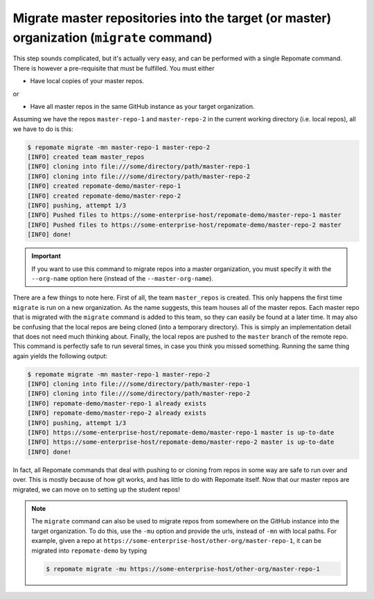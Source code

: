 .. _migrate:

Migrate master repositories into the target (or master) organization (``migrate`` command)
******************************************************************************************
This step sounds complicated, but it's actually very easy, and can be performed
with a single Repomate command. There is however a pre-requisite that must
be fulfilled. You must either

* Have local copies of your master repos.

or

* Have all master repos in the same GitHub instance as your target organization.

Assuming we have the repos ``master-repo-1`` and ``master-repo-2`` in the
current working directory (i.e. local repos), all we have to do is this:

.. code-block:: bash

    $ repomate migrate -mn master-repo-1 master-repo-2
    [INFO] created team master_repos
    [INFO] cloning into file:///some/directory/path/master-repo-1
    [INFO] cloning into file:///some/directory/path/master-repo-2
    [INFO] created repomate-demo/master-repo-1
    [INFO] created repomate-demo/master-repo-2
    [INFO] pushing, attempt 1/3
    [INFO] Pushed files to https://some-enterprise-host/repomate-demo/master-repo-1 master
    [INFO] Pushed files to https://some-enterprise-host/repomate-demo/master-repo-2 master
    [INFO] done!

.. important::

    If you want to use this command to migrate repos into a master organization,
    you must specify it with the ``--org-name`` option here (instead of the
    ``--master-org-name``).

There are a few things to note here. First of all, the team ``master_repos`` is
created. This only happens the first time ``migrate`` is run on a new
organization. As the name suggests, this team houses all of the master repos.
Each master repo that is migrated with the ``migrate`` command is added to this
team, so they can easily be found at a later time. It may also be confusing that
the local repos are being cloned (into a temporary directory). This is simply
an implementation detail that does not need much thinking about. Finally, the
local repos are pushed to the ``master`` branch of the remote repo. This command
is perfectly safe to run several times, in case you think you missed something.
Running the same thing again yields the following output:

.. code-block:: bash

    $ repomate migrate -mn master-repo-1 master-repo-2
    [INFO] cloning into file:///some/directory/path/master-repo-1
    [INFO] cloning into file:///some/directory/path/master-repo-2
    [INFO] repomate-demo/master-repo-1 already exists
    [INFO] repomate-demo/master-repo-2 already exists
    [INFO] pushing, attempt 1/3
    [INFO] https://some-enterprise-host/repomate-demo/master-repo-1 master is up-to-date
    [INFO] https://some-enterprise-host/repomate-demo/master-repo-2 master is up-to-date
    [INFO] done!

In fact, all Repomate commands that deal with pushing to or cloning from
repos in some way are safe to run over and over. This is mostly because of
how git works, and has little to do with Repomate itself. Now that
our master repos are migrated, we can move on to setting up the student repos!

.. note::

    The ``migrate`` command can also be used to migrate repos from somewhere
    on the GitHub instance into the target organization. To do this, use the
    ``-mu`` option and provide the urls, instead of ``-mn`` with local paths.
    For example, given a repo at
    ``https://some-enterprise-host/other-org/master-repo-1``, it can be
    migrated into ``repomate-demo`` by typing

    .. code-block:: bash

        $ repomate migrate -mu https://some-enterprise-host/other-org/master-repo-1
